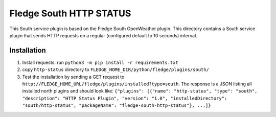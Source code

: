 ****************************
Fledge South HTTP STATUS
****************************

This South service plugin is based on the Fledge South OpenWeather plugin.
This directory contains a South service plugin that sends HTTP requests on a regular (configured default to 10 seconds) interval.

Installation 
-------------

1. Install requests: run ``python3 -m pip install -r requirements.txt``
2. copy ``http-status`` directory to ``FLEDGE_HOME_DIR/python/fledge/plugins/south/``
3. Test the installation by sending a GET request to ``http://FLEDGE_HOME_URL/fledge/plugins/installed?type=south``. The response is a JSON listing all installed north plugins and should look like: ``{"plugins": [{"name": "http-status", "type": "south", "description": "HTTP Status Plugin", "version": "1.0", "installedDirectory": "south/http-status", "packageName": "fledge-south-http-status"}, ...]}``


